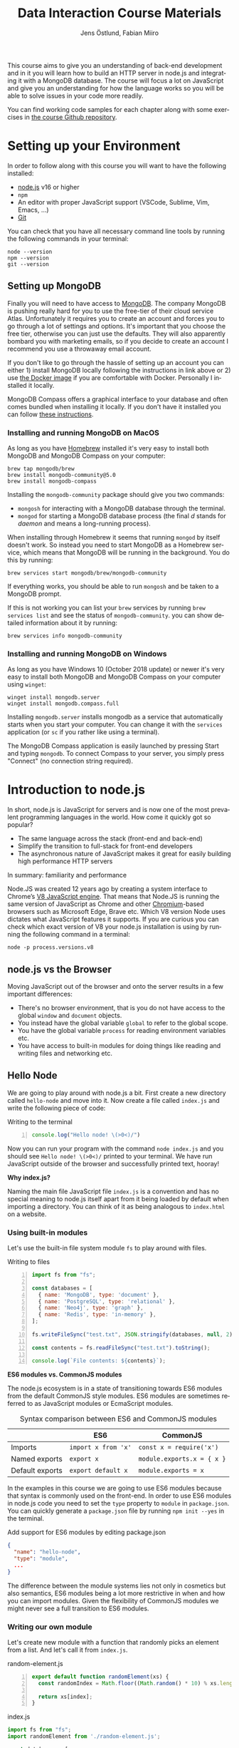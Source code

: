 #+title: Data Interaction Course Materials
#+author: Jens Östlund, Fabian Miiro
#+email: jens.ostlund@futurice.com, fabian.miiro@outlook.com
#+language: en
#+options: num:3 H:4
#+export_file_name: docs/index.html
#+startup: overview

This course aims to give you an understanding of back-end development and in it you will learn how to build an HTTP server in node.js and integrating it with a MongoDB database. The course will focus a lot on JavaScript and give you an understanding for how the language works so you will be able to solve issues in your code more readily.

You can find working code samples for each chapter along with some exercises in [[https://github.com/iensu/data-interaction-course-materials][the course Github repository]].

* Setting up your Environment
:PROPERTIES:
:CUSTOM_ID: setting-up-your-environment
:END:
In order to follow along with this course you will want to have the following installed:

- [[https://nodejs.org/en/][node.js]] v16 or higher
- ~npm~
- An editor with proper JavaScript support (VSCode, Sublime, Vim, Emacs, ...)
- [[https://git-scm.com/book/en/v2/Getting-Started-Installing-Git][Git]]

You can check that you have all necessary command line tools by running the following commands in your terminal:

#+begin_src shell
  node --version
  npm --version
  git --version
#+end_src

** Setting up MongoDB
:PROPERTIES:
:CUSTOM_ID: setting-up-mongodb
:END:
Finally you will need to have access to [[https://docs.mongodb.com/manual/installation/][MongoDB]]. The company MongoDB is pushing really hard for you to use the free-tier of their cloud service Atlas. Unfortunately it requires you to create an account and forces you to go through a lot of settings and options. It's important that you choose the free tier, otherwise you can just use the defaults. They will also apparently bombard you with marketing emails, so if you decide to create an account I recommend you use a throwaway email account.

If you don't like to go through the hassle of setting up an account you can either 1) install MongoDB locally following the instructions in link above or 2) use [[https://hub.docker.com/_/mongo/][the Docker image]] if you are comfortable with Docker. Personally I installed it locally.

MongoDB Compass offers a graphical interface to your database and often comes bundled when installing it locally. If you don't have it installed you can follow [[https://www.mongodb.com/try/download/compass][these instructions]].

*** Installing and running MongoDB on MacOS
:PROPERTIES:
:CUSTOM_ID: installing-and-running-mongodb-on-macos
:END:
As long as you have [[https://brew.sh/][Homebrew]] installed it's very easy to install both MongoDB and MongoDB Compass on your computer:

#+begin_src shell
  brew tap mongodb/brew
  brew install mongodb-community@5.0
  brew install mongodb-compass
#+end_src

Installing the =mongodb-community= package should give you two commands:
- =mongosh= for interacting with a MongoDB database through the terminal.
- =mongod= for starting a MongoDB database process (the final /d/ stands for /daemon/ and means a long-running process).

When installing through Homebrew it seems that running ~mongod~ by itself doesn't work. So instead you need to start MongoDB as a Homebrew service, which means that MongoDB will be running in the background. You do this by running:

#+begin_src shell
  brew services start mongodb/brew/mongodb-community
#+end_src

If everything works, you should be able to run ~mongosh~ and be taken to a MongoDB prompt.

#+caption: Running ~mongosh~ should open a MongoDB prompt like this one
#+attr_org: :width 700px;
#+name: mongodb
[[./assets/mongodb-prompt.png]]

If this is not working you can list your ~brew~ services by running ~brew services list~ and see the status of =mongodb-community=. you can show detailed information about it by running:

#+begin_src shell
  brew services info mongodb-community
#+end_src

*** Installing and running MongoDB on Windows
:PROPERTIES:
:CUSTOM_ID: installing-and-running-mongodb-on-windows
:END:
As long as you have Windows 10 (October 2018 update) or newer it's very easy to install both MongoDB and MongoDB Compass on your computer using =winget=:

#+begin_src shell
  winget install mongodb.server
  winget install mongodb.compass.full
#+end_src

Installing =mongodb.server= installs mongodb as a service that automatically starts when you start your computer.
You can change it with the =services= application (or =sc= if you rather like using a terminal).

The MongoDB Compass application is easily launched by pressing Start and typing =mongodb=.
To connect Compass to your server, you simply press "Connect" (no connection string required).

* Introduction to node.js
:PROPERTIES:
:CUSTOM_ID: introduction-to-nodejs
:END:
In short, node.js is JavaScript for servers and is now one of the most prevalent programming languages in the world. How come it quickly got so popular?

- The same language across the stack (front-end and back-end)
- Simplify the transition to full-stack for front-end developers
- The asynchronous nature of JavaScript makes it great for easily building high performance HTTP servers

In summary: familiarity and performance

Node.JS was created 12 years ago by creating a system interface to Chrome’s [[https://en.wikipedia.org/wiki/V8_(JavaScript_engine)][V8 JavaScript engine]]. That means that Node.JS is running the same version of JavaScript as Chrome and other [[https://en.wikipedia.org/wiki/Chromium_(web_browser)][Chromium]]-based browsers such as Microsoft Edge, Brave etc. Which V8 version Node uses dictates what JavaScript features it supports. If you are curious you can check which exact version of V8 your node.js installation is using by running the following command in a terminal:

#+begin_src shell
  node -p process.versions.v8
#+end_src

** node.js vs the Browser
:PROPERTIES:
:CUSTOM_ID: nodejs-vs-the-browser
:END:
Moving JavaScript out of the browser and onto the server results in a few important differences:

- There's no browser environment, that is you do not have access to the global ~window~ and ~document~ objects.
- You instead have the global variable ~global~ to refer to the global scope.
- You have the global variable ~process~ for reading environment variables etc.
- You have access to built-in modules for doing things like reading and writing files and networking etc.

** Hello Node
:PROPERTIES:
:CUSTOM_ID: hello-node
:END:
We are going to play around with node.js a bit. First create a new directory called ~hello-node~ and move into it. Now create a file called =index.js= and write the following piece of code:

#+caption: Writing to the terminal
#+begin_src js -n
  console.log("Hello node! \(>0<)/")
#+end_src

Now you can run your program with the command ~node index.js~ and you should see =Hello node! \(>0<)/= printed to your terminal. We have run JavaScript outside of the browser and successfully printed text, hooray!

#+begin_aside
*Why index.js?*

Naming the main file JavaScript file =index.js= is a convention and has no special meaning to node.js itself apart from it being loaded by default when importing a directory. You can think of it as being analogous to =index.html= on a website.
#+end_aside

*** Using built-in modules
:PROPERTIES:
:CUSTOM_ID: using-built-in-modules
:END:
Let's use the built-in file system module ~fs~ to play around with files.

#+caption: Writing to files
#+begin_src js -n
  import fs from "fs";

  const databases = [
    { name: 'MongoDB', type: 'document' },
    { name: 'PostgreSQL', type: 'relational' },
    { name: 'Neo4j', type: 'graph' },
    { name: 'Redis', type: 'in-memory' },
  ];

  fs.writeFileSync("test.txt", JSON.stringify(databases, null, 2));

  const contents = fs.readFileSync("test.txt").toString();

  console.log(`File contents: ${contents}`);
#+end_src

#+begin_aside
*ES6 modules vs. CommonJS modules*

The node.js ecosystem is in a state of transitioning towards ES6 modules from the default CommonJS style modules. ES6 modules are sometimes referred to as JavaScript modules or EcmaScript modules.

#+caption: Syntax comparison between ES6 and CommonJS modules
|                 | ES6               | CommonJS                 |
|-----------------+-------------------+--------------------------|
| Imports         | =import x from 'x'= | =const x = require('x')=   |
| Named exports   | =export x=          | =module.exports.x = { x }= |
| Default exports | =export default x=  | =module.exports = x=       |

In the examples in this course we are going to use ES6 modules because that syntax is commonly used on the front-end. In order to use ES6 modules in node.js code you need to set the ~type~ property to ~module~ in =package.json=. You can quickly generate a =package.json= file by running ~npm init --yes~ in the terminal.

#+caption: Add support for ES6 modules by editing package.json
#+begin_src json
  {
    "name": "hello-node",
    "type": "module",
    ...
  }
#+end_src

The difference between the module systems lies not only in cosmetics but also semantics, ES6 modules being a lot more restrictive in when and how you can import modules. Given the flexibility of CommonJS modules we might never see a full transition to ES6 modules.
#+end_aside

*** Writing our own module
:PROPERTIES:
:CUSTOM_ID: writing-our-own-module
:END:
Let's create new module with a function that randomly picks an element from a list. And let's call it from =index.js=.

#+caption: random-element.js
#+begin_src js -n
  export default function randomElement(xs) {
    const randomIndex = Math.floor((Math.random() * 10) % xs.length)

    return xs[index];
  }
#+end_src

#+caption: index.js
#+begin_src js
  import fs from "fs";
  import randomElement from './random-element.js';

  const databases = [
    { name: 'MongoDB', type: 'document' },
    { name: 'PostgreSQL', type: 'relational' },
    { name: 'Neo4j', type: 'graph' },
    { name: 'Redis', type: 'in-memory' },
  ];

  // ...

  const randomDatabase = randomElement(databases);

  console.log(`Got database: ${randomDatabase}`);
#+end_src

*** Messing around with the global scope
:PROPERTIES:
:CUSTOM_ID: messing-around-with-the-global-scope
:END:
Using modules is not the only way of sharing functionality, you can also manipulate the global scope by modifying the ~global~ variable.

#+caption: modifying-global-scope.js
#+begin_src js -n
  let count = 0;

  global.ourGlobalFunction = (source) => {
    count++;
    console.log(`Call count: ${count} (from ${source})`);
  };
#+end_src

#+caption: Importing the file updates the global scope (index.js)
#+begin_src js -n
  import fs from "fs";
  import randomElement from './random-element.js';
  import './modifying-global-scope.js';

  global.ourGlobalFunction(import.meta.url);

  // Since the scope is global we can even call it directly as well
  ourGlobalFunction(import.meta.url);

  // ...
#+end_src

*Exercise* Try calling ~ourGlobalFunction~ from =randomElement.js=. Try both within the function and outside. Is it working? If not, why not?

Finally, *please do not modify ~global~ in /real/ code*. it breaks encapsulation and makes it more difficult to understand what's going on.

*** Reading environment variables
:PROPERTIES:
:CUSTOM_ID: reading-environment-variables
:END:
Another thing we can do in node.js that we can't do in the browser is to get information about the current environment especially things like environment variables.

We can access environment variables via the ~process~ variable:

#+caption: Reading environment variables
#+begin_src js
  console.log('USER:', process.env.USER); // Prints your username
  console.log('MY_VARIABLE', process.env.MY_VARIABLE); // Prints undefined
#+end_src

#+begin_aside
*What are environment variables?*

Environment variables are string key-value pairs declared in the environment and are used extensively to configure applications and services. On Linux and MacOS you can list all environment variables in the terminal by running the ~env~ command, on Windows you run ~SET~. Some common environment variables are listed blow:

#+caption: Examples of predefined environment variables
| Variable | Functionality                                              | OS                 |
|----------+------------------------------------------------------------+--------------------|
| ~PATH~     | Specifies which directories have executable programs       | Linux, MacOS, Win  |
| ~EDITOR~   | Specifies what editor to open files with from the terminal | Linux, MacOS, Win? |
| ~USER~     | The currently logged in user                               | Linux, MacOS, Win? |

Environment variables can be created freely and this allows us to configure our application depending on the environment (production, test, local development) without having to do explicit checks in the code itself.

On MacOS and Linux you can set environment variables with the ~export~ command.

#+caption: Setting the environment variable ~MY_VARIABLE~ in the terminal
#+begin_src shell
  export MY_VARIABLE=foo
#+end_src
#+end_aside

* Our First API
:PROPERTIES:
:CUSTOM_ID: our-first-api
:END:
** What is an Application Programming Interface?
:PROPERTIES:
:CUSTOM_ID: what-is-an-application-programming-interface
:END:
- An API is a set of exposed methods for interacting with a program or package.
- When you write a JavaScript module and export functions to interact with it you are designing an API.
- When you are interacting with a third-party package, for example =express=, you are using its API.
- Designing an API allows you to create a layer of abstraction which hides implementation details and simplifies using your service or package.

Often when we say API we actually mean an HTTP API to be specific, that is an API which is used over the internet using HTTP.

** Creating our API
:PROPERTIES:
:CUSTOM_ID: creating-our-api
:END:
Express is by far the most popular NPM package for creating HTTP APIs in node.js and has been around almost as long as the language itself. Start by creating a new directory called =hello-express= and initialize it using ~npm init~ (also don't forget to update =package.json= if you want to use ES6 modules). Now let's install Express:

#+begin_src shell
  npm install express
#+end_src

Now let's create our first API by creating a new file called ~index.js~ in the project root directory and write the following code:

#+caption: Our first API
#+begin_src js -n
  import express from 'express';

  const app = express();

  app.get('/hello', (req, res) => {
    res.send('Hello there!').end();
  });

  const PORT = 8080;

  app.listen(PORT, () => {
    console.log(`Server running at http://localhost:${PORT}`)
  });
#+end_src

There is /a lot/ to unpack here...
- We begin by creating an instance of an Express app.
- Then we /register/ a handler on the =/hello= endpoint which will respond with /Hello there!/.
- Lastly we start a server listening on /port/ 8080.

** Starting our server
:PROPERTIES:
:CUSTOM_ID: starting-our-server
:END:
Run your program by executing ~node index.js~. The first thing you will notice is that your program never quits: you see the message =Server running at http://localhost:8080= but you don't get a new prompt. This is because your program is running a *server* which is meant to serve *responses* to *requests* from *clients* and your program needs to be kept alive and running to be able to do that.

A client is whatever uses, or /consumes/, the API served by your server and can be anything from a web browser, website, another server or a command-line tool etc. For now, let's use our browser as the client and access the URL printed out by the program: [[http://localhost:8080]]. You should see an error message saying something like =Cannot GET /=.

#+caption: Accessing an unregistered endpoint results in an error message
#+attr_org: :width 700px;
#+name: not-found
[[./assets/cannot-get-slash.png]]

This means that we tried to =GET= something at the endpoint =/=. We'll get more into what =GET= actually means later when we talk about HTTP, but for now let's try changing the endpoint and go to [[http://localhost:8080/hello]] instead. Now you should instead see the expected message =Hello there!=.

#+caption: Successful call to our /hello endpoint
#+attr_org: :width 700px;
#+name: hello-there
[[./assets/hello-express-endpoint.png]]

So what went wrong the first time? There are four pieces of information needed to interact with a server:

- The *protocol* the server expects (=http=)
- The *machine* the server is running on (our machine =localhost= or =127.0.0.1= if we use its IP address). This is also called the *host*.
- The *port* the server is listening on (=8080=)
- The *endpoint* we want to consume (=/hello=)

A server only responds on the port it is listening on and only handles requests on endpoints which have been registered on it. When not specifying an endpoint, the browser will pick the default one which is =/= and since we never registered a handler for that endpoint the request failed. You can think of endpoints as file paths on your own computer.

#+begin_aside
*Ports*

You can choose any port number for your service between 1025 to 65535 as long as some other currently running service (program) isn't already listening on it. It is very common to see people assign 8080 and I think this comes from repeating 80 which is the default port for the HTTP protocol. When you specify =http://= in the URL =:80= is implicitly appended to the host. In other words, a port is always used even if it is not explicit in the URL. Below is a table of some reserved ports:

|  Port | Protocol |
|-------+----------|
|    80 | =http://=  |
|   443 | =https://= |
|    22 | =ssh://=   |
| 20,21 | =ftp://=   |
#+end_aside

** Adding another endpoint
:PROPERTIES:
:CUSTOM_ID: adding-another-endpoint
:END:

#+caption: Our next endpoint
#+begin_src js
  // ...

  app.get('/another-page', (req, res) => {
    res.send('Another page!').end();
  });

  // ...
#+end_src

If we add another endpoint and try to access it in the browser: [[http://localhost:8080/another-page]] we get the same error message as we did before.

The reason is that the server process is already running and changes made to the code will not be reflected until it is restarted. You can stop the server by selecting the terminal where it is running and press Ctrl-c (that means pressing the Ctrl button and the =c= key at the same time). This will terminate your server and get you back to the terminal prompt.

If you now run ~node index.js~ again you will be able to access [[http://localhost:8080/another-page]].

*** Live-reload and other tooling
:PROPERTIES:
:CUSTOM_ID: live-reload-and-other-tooling
:END:
A workflow like the above is not only annoying but it can also lead to long troubleshooting sessions trying to figure out why something isn't working, when in the end you just had to restart the server. Thankfully there is an NPM package which helps us automate this workflow: [[https://nodemon.io/][nodemon]]. Since we only need it for development we install it as a development dependency:

#+begin_src shell
  npm install --save-dev nodemon
#+end_src

Now we add a convenience script called ~dev~ in =package.json= to make it easy to use it:

#+begin_src json
  {
    // ...
    "scripts": {
      "dev": "nodemon index.js",
      "test": "echo \"Error: no test specified\" && exit 1"
    }
    // ...
  }
#+end_src

By running ~npm run dev~ your server will be started up and =nodemon= will watch your files for changes and restart the server when necessary.

There is another tool I highly recommend you install and that is [[https://prettier.io/][prettier]]. This tool formats your code automatically and you should be able to make your editor run it every time you save. Here is a [[https://marketplace.visualstudio.com/items?itemName=esbenp.prettier-vscode][VSCode plugin]] and here is one for [[https://github.com/prettier/prettier-emacs][Emacs]].

** Back to our endpoint
:PROPERTIES:
:CUSTOM_ID: back-to-our-endpoint
:END:
Let's make our new endpoint do something more interesting: let's see what happens if we serve a string which looks like HTML.

#+caption: Serving an HTML string
#+begin_src js
  // ...

  app.get("/another-page", (req, res) => {
    res
      .send(
        `
  <html>
  <head>
    <style>
    body {
      margin: 32px;
      background: hotpink;
      color: darkgreen;
      font-family: arial;
    }
    </style>
  </head>
  <body>
    <h1>Our beautiful page</h1>
    <marquee>We're serving a string which is rendered as a web page!</marquee>
  </body>
  </html>
  `
      )
      .end();
  });

  // ...
#+end_src

And we can see that our browser interprets it as HTML! The secret is that the browser interprets EVERYTHING as HTML, so we shouldn't be surprised.

While it's pretty cool that we can serve web pages as plain strings, what you usually want to do is to serve HTML files instead. We move our HTML to a file which we can call =beautiful-page.html=.

#+caption: Our beautiful HTML markup in a file of its own
#+begin_src html
  <html>
  <head>
    <style>
    body {
      margin: 32px;
      background: hotpink;
      color: darkgreen;
      font-family: arial;
    }
    </style>
  </head>
  <body>
    <h1>Our beautiful page</h1>
    <marquee>We're serving a string which is rendered as a web page!</marquee>
  </body>
  </html>
#+end_src

And we change our handler to read that file and serve its contents.

#+caption: Serving HTML from a file
#+begin_src js
  import express from "express";
  import fs from "fs";

  // ...

  app.get("/another-page", (req, res) => {
    const contents = fs.readFileSync("beautiful-page.html").toString();

    res.send(contents).end();
  });

  // ...
#+end_src

The page should load like before but the code looks a lot nicer without the inline HTML.

A website made up from files like this is called a *static website*. This is how the whole web worked through-out the 90s and the beginning of the 00s until *Single Page Applications* (SPAs) became a thing. In this course we will assume you will write your website as a SPA (in React), so we won't be serving static pages. In addition, the above code is highly inefficient and is just for illustrative purposes. First we are reading the HTML file for every request even though the contents doesn't change, this will lead to a lot of file system access which impacts performance. Second, we send the page a single string all at once which also impacts performance. If you are interested in how to serve static web pages using Express you can have a look [[https://expressjs.com/en/starter/static-files.html][at this documentation]].

* HTTP + API Deep-dive
:PROPERTIES:
:CUSTOM_ID: http-api-deep-dive
:END:
* Intro to MongoDB
:PROPERTIES:
:CUSTOM_ID: intro-to-mongodb
:END:
MongoDB is a [[https://www.mongodb.com/document-databases][document (NoSQL) database]] and has a few important characteristics which makes it a suitable as a first database:

- Flexible data schemas.
- Intuitive data models (basically looks like JSON).
- Simple yet powerful query language.

MongoDB, and document databases in general, are often used in MVPs and prototypes when you are still exploring and have yet to decide on the data models to use. This does not mean however that they are not production-ready: document databases are among the most scalable databases out there and allow for efficient horizontal scaling (this means running multiple connected instances in a database cluster).

While we discuss MongoDB specifically in this section many of the concepts are applicable to other document databases as well such as CouchDB and elasticsearch, though the terminology might be a bit different.

A MongoDB system consists of one or several *databases*, which each can have one or multiple *collections* and each collection contains *documents*. Documents are the central concept of a document database, naturally.

** Schemas in MongoDB
:PROPERTIES:
:CUSTOM_ID: schemas-in-mongodb
:END:
The main selling point of MongoDB compared to relational (SQL) databases (MySQL, Postgres, ...) is the flexibility. In relational databases you have to define how your data is structured and the relationship between different kinds of data models. The structure of your data is called its schema or sometimes its data model and defines the properties it has and what data types these properties have. Here's a made-up example of how a schema might look like:

#+description: Pseudo-code for a schema definition
#+begin_src js
  PersonSchema = {
    "id": "string",
    "name": "string",
    "age": "integer",
    "weight": "float",
  }
#+end_src

In a *relational database* a schema like the above ensures for instance that a ~Person~'s name is a ~string~ and that its weight is a ~float~. If you would try to store a ~Person~ with a ~string~ weight the operation would fail. This makes it difficult for bad and ill-structured data to enter the database.

In a *document database* schemas still exist, but they are just suggestions and are meant to improve performance when querying the data. As you most likely will see when you start to work with MongoDB yourself is that it will happily accept a ~float~ as the ~name~, or even allow you to insert documents with a completely different set of properties in the same collection.

#+caption: Table data view in MongoDB Compass showing the inferred types for each column
#+attr_org: :width 700px
#+name: schema-example
[[./assets/mongodb-compass-table-example.png]]


This flexibility is something to be mindful of and I recommend using MongoDB Compass to explore your data set from time to time to ensure that it looks like you expect it to.

** MongoDB Operations
:PROPERTIES:
:CUSTOM_ID: mongodb-operations
:END:
Operations are ways of interacting with your database in the terms of data, the most general operations being:

- *Create* data
- *Read* data
- *Update* data
- *Delete* data

These are often called CRUD operations for short.

The following sections describes what the common CRUD operations are in MongoDB and examples assume that you have a connected ~db~ database instance available:

#+caption: Prelude to the examples below
#+begin_src js
  const client = mongodb.MongoClient('mongodb://localhost:27017');
  await client.connect();

  const db = client.db('mongodb-intro');
#+end_src

The code assumes that you have the ~mongodb~ package in scope and you are in an ~async~ context where you can use ~async~.

*** Inserting documents
:PROPERTIES:
:CUSTOM_ID: inserting-documents
:END:
In MongoDB the act of creating data in a collection is called *inserting*.

#+caption: Inserting one document
#+begin_src js :session mongodb
  await db.collection('languages').insertOne({
    name: 'JavaScript',
    family: 'C',
    year: 1995
  });
#+end_src

#+caption: Inserting multiple documents
#+begin_src js :session mongodb
  const languages = [{
      name: 'Haskell',
      family: 'ML',
      year: 1990
    }, {
      name: 'Rust',
      family: 'ML',
      year: 2010,
    }, {
      name: 'Java',
      family: 'C',
      year: 1995,
    }, {
      name: 'Common Lisp',
      family: 'Lisp',
      year: 1984,
    }];

  await db.collection('languages').insertMany(languages)
#+end_src

*** Finding (Filtering or Querying) documents
:PROPERTIES:
:CUSTOM_ID: finding-filtering-or-querying-documents
:END:
The operations for reading data are called *find* in the API but are often referred to as filtering or querying as well.

#+caption: Empty filter returns all documents
#+begin_src js
  const cursor = db.collection("languages").find({});
  const results = cursor.toArray();

  console.log(results);
#+end_src

The ~find~ operation can potentially return a huge amount of documents depending on the size of your data set so it does not return the results directly, but a *cursor* pointing to the results. This allows you to either do further processing or return a subset of the results. You can get all of the matching results by calling its ~toArray()~ method as in the example above.

The simplest filter apart from an empty one is to match on properties exactly. In this example we are picking out allow of the programming languages related to C in our data set.

#+caption: Filtering with a specific property value
#+begin_src js
  const filter = {
    family: 'C' // Matching property exactly
  }
  const results = await db.collection('languages').find(filter).toArray();

  console.log(results);
#+end_src

The ~findOne~ operation will return the first document it finds which matches the filter.

#+caption: Finding one document
#+begin_src js
  const filter = {
    type: 'ML'
  }

  const result = await db.collection('languages').findOne(filter);
#+end_src

For more advanced filtering we use [[https://docs.mongodb.com/manual/reference/operator/query/][query operators]], you can quickly identify them since they start with a ~$~. Some common ones are ~$gte~ (greater-than-or-equal), ~$lte~ (less-than-or-equal) and ~$regex~ for matching against a [[https://developer.mozilla.org/en-US/docs/Web/JavaScript/Guide/Regular_Expressions][regular expression]].

#+caption: Finding all languages with Java in their name
#+begin_src js
  const filter = {
    name: { $regex: /Java/ }
  }
  const results = await db.collection('languages').find(filter).toArray();

  console.log(results);
#+end_src

#+begin_aside
*What are regular expressions?*

Regular expressions (aka /regex/ and /regexps/) are a way of creating text search patterns. In JavaScript you can create regular expressions in two ways: ~/pattern/~ or ~new RegExp("pattern").~ Regexes are an invaluable tool and used all over the place so I highly recommend spending some time getting to know the syntax:

- [[https://cheatography.com/davechild/cheat-sheets/regular-expressions/][Regular expression cheatsheet]]
- [[https://regex101.com/][Regular expression test page]]
#+end_aside

We can also combine multiple operators to express more complex queries; the next example finds all of the languages created in the 90s.

#+caption: Finding all languages from the 90s
#+begin_src js
  const filter = {
    year: {
      $gte: 1990,
      $lte: 1999
    }
  };
#+end_src

You can sort your results with the cursor's ~sort~ method by passing it an object containing the property you want to sort on and ~1~ for ascending results (low to high) or ~-1~ for ascending (high to low).

#+caption: All programming languages sorted by year
#+begin_src js
  const cursor = await db.collection('languages').find({});
  const results = cursor.sort({ year: 1 }).toArray();

  console.log(results);
#+end_src

*** Deleting documents
:PROPERTIES:
:CUSTOM_ID: deleting-documents
:END:
Deleting documents is very similar to finding documents just replace the ~find~ or ~findOne~ methods with ~deleteMany~ or ~deleteOne~, the methods use the same kind of filters.

#+caption: Delete Java
#+begin_src js
  await db.collection('languages').deleteOne({
    name: 'Java'
  });
#+end_src

*** Updating documents
:PROPERTIES:
:CUSTOM_ID: updating-documents
:END:
Updating can be seen as a combination of a find operation and a write operation. As with the other operations you can either call ~updateOne~ or ~updateMany~ to update multiple documents at the same time and these methods take two arguments: a filter object to specify which documents will be affected, and an update object defining the modification.

#+caption: Bringing JavaScript to the 2000s
#+begin_src js
  const filter = { name: 'JavaScript'};
  const modification = { $set: { year: 2022 } };

  await db.collection('languages').updateOne(filter, modification)
#+end_src

* JavaScript Deep-Dive
:PROPERTIES:
:CUSTOM_ID: javascript-deep-dive
:END:
This section provides a smorgosbord of JavaScript concepts and weirdness. We won't have time to go into all of the nitty gritty details for each topic but rather use them to illustrate more general computing concepts. We will touch upon processes and threads, scope, bindings, functional programming, equality. There's a lot of ground to cover, so let's get started!

** Async, Await and the Promise of a Path out of Callback Hell
:PROPERTIES:
:CUSTOM_ID: async-await-and-the-promise-of-a-path-out-of-callback-hell
:END:
JavaScript is allegedly "asynchronous by default" AND "single-threaded", but what does this actually mean? What is *synchronous* versus *asynchronous* execution? In short asynchronous execution allows us to do more work at the same time (concurrently). First let's have a look at how the browser executes JavaScript.

#+caption: A very simplified view of how a web browser works
#+attr_org: :width 700px
#+name: web-browser
[[./assets/simplified-browser-process.png]]

The browser has a main thread which is responsible for not only executing JavaScript but also rendering the HTML and CSS as well as handling user input like clicks and scrolling. If JavaScript allowed for synchronous HTTP requests the whole browser tab would stall while waiting for the response to come back. This is of course something we want to avoid at all costs and thus JavaScript does these sort of I/O operations asynchronously by default for us.

#+begin_aside
*What is I/O?*

I/O stands for Input/Output and designates any operations that /reaches outside/ of the main process, such as HTTP requests, reading from files, writing to files etc.
#+end_aside

All asynchronous operations are put on the *Event Queue* so as to not block the main thread, and from there the operations are executed in other threads. It is important to understand that once a piece of code has gone on the event queue, there's really no way of fully "getting back" to the main thread.

Even though the explanation above focused on JavaScript in the browser node.js works in very much the same way with a main thread and an event queue to handle asynchronous requests. It's important to know understand that the node.js process will stay alive for as long as there is something on its event queue.

#+begin_aside
*Process vs. threads?*

You can think of a process as an application running on your computer: VSCode, Chrome, Spotify etc. When you run ~node index.js~ to start your server, you are actually starting a new process. Each process runs in isolation and has its own section of memory which other processes cannot see or touch. Threads on the other hand are what are actually executing the instructions in your code. A process can either be single-threaded, meaning that it only uses one thread, or multi-threaded.

You can check which processes are currently running in the Task Manager on Windows or in the Activity Monitor on MacOS. On MacOS you can also list them in the terminal by running the command ~ps aux~.
#+end_aside

*** Callback Hell
:PROPERTIES:
:CUSTOM_ID: callback-hell
:END:
In the beginning there was the callback.

#+caption: Collecting all files in a directory using callbacks
#+begin_src js -n
  fs.readdir(directory, (err, files) => {
    if (err) {
      console.log('Error finding files: ', err)
    } else {
      files.forEach((filename) => {
        const filePath = `${directory}/${filename}`;
        fs.stat(filePath, (err, fileStats) => {
          if (err) {
            console.log('Error checking file status: ', err)
          } else {
            if (fileStats.isFile())
              console.log('Found file:', filePath);
            }
        })
      })
    }
  })
#+end_src

This was the only means of handling asynchronous operations and as you can see from the example above, it quickly lead to unreadable and nested spaghetti code. Adding proper error handling made things worse which meant you would often skip error handling for the sake of readability, leading to code that was broken and error prone. Promises was created to solve this issue and remove the nested spaghetti mess of the code above.

*** The Promise of Heaven
:PROPERTIES:
:CUSTOM_ID: the-promise-of-heaven
:END:
A Promise can be thought of as a /promise of a future value/, that is, we do not have the value yet, but we capture the promise of it in a variable that we can use in our code. Before we revisit the file listing example above, let's look at the connection between callbacks and promises using ~setTimeout~.

#+caption: Using setTimeout to delay console.log by a second
#+begin_src js -n
  console.log('Before setTimeout')

  setTimeout(() => {
    console.log('Inside setTimeout')
  }, 1000);

  console.log('After setTimeout')
#+end_src

The output of the above example should be:

#+begin_src shell
  Before setTimeout
  After setTimeout
  # After one second:
  Inside setTimeout
#+end_src

The node.js process is kept alive until the callback passed to ~setTimeout~ is finished and prints its output. The callback is put on the event queue and hence executed asynchronously. We see that since the last ~console.log~ statement in the code, which is executed by the main thread, is printed out before the one in ~setTimeout~.

We can turn the ~setTimeout~ call into a ~Promise~ by using the ~Promise~ constructor which takes a callback function with two arguments a ~resolve~ function and a ~reject~ function. For now we'll only focus on the ~resolve~ function which /resolves/ the promise.

#+caption: ~setTimeout~ as a ~Promise~
#+begin_src js -n
  console.log('Before setTimeout')

  new Promise((resolve, reject) => {
    setTimeout(() => {
      console.log('Inside setTimeout')
      resolve();
    }, 1000);
  });

  console.log('After setTimeout')
#+end_src

The output should be the same as in the previous example. But why would we want to wrap an asynchronous call in a ~Promise~ like this? Because it allows us to untangle the nested horizontal callback hell pyramid of doom that we saw above. The weapon we have at our disposal is the ~then~ method of the promise:

#+caption: Untangling the file collecting callback hell from before
#+begin_src js -n
  // We wrap our functions in functions that return promises
  const readdir = (dir) => {
    return new Promise((resolve, reject) => {
      fs.readdir(dir, (err, files) => {
        if (err) {
          // We can handle errors by passing them to the reject callback
          reject('Error finding files: ', err)
        } else {
          // and pass on values to the next Promise in the chain by
          // using the resolve callback
          resolve(files);
        }
      })
    })
  }

  const fileStats = (filePath) => {
    return new Promise((resolve, reject) => {
      fs.stat(filePath, (err, fileStats) => {
          if (err) {
            reject('Error checking file status: ', err)
          } else {
            resolve(fileStats);
          }
      })
    })
  }

  readdir(directory)
    .then((directoryContents) => {
      directoryContents.forEach((name) => {
        const filePath = `${directory}/${name}`;

        fileStats(filePath).then((stats) => {
            if (stats.isFile()) {
              console.log('Found file:', filePath);
            }
          }).catch((err) => {
            console.log(err);
          });
      })
    }).catch((err) => {
      console.log(err);
    })
#+end_src

If we ignore the boilerplate code for creating our promises, the code looks a little bit neater now. It's still nested but we've been able to extract the error handling so it doesn't pollute our core logic as much. We can do better however. The helper function ~Promise.all~ will allow us to pass a list of promises and get back the results of all promises in as a list:

#+caption: Pillar of promises
#+begin_src js
  readdir(directory)
    .then((directoryContents) => directoryContents.map((name) => `${directory}/${name}`))
    .then((filePaths) => {

      // Collect all of the stats calls into a list of promises
      const promises = filePaths.map((filePath) =>
        fileStats(filePath).then((stats) => ({
          filePath,
          isFile: stats.isFile()
        }))
      );

      // Use Promise.all to make this promise resolve when all promises in the list are resolved.
      return Promise.all(promises);
    })
    .then((maybeFiles) => maybeFiles.filter((f) => f.isFile))
    .then((files) => files.map((f) => f.filePath))
    .then((paths) => console.log(paths))
     // Now we only need one (1!) catch
    .catch((err) => console.log(err))
#+end_src

Now instead of having a horizontal callback pyramid of doom, we have a pillar of promises. Many of the operations we do in the ~then~ clauses are not asynchronous themselves, but once we enter Promiseland there's no escape. You can only use the result of a promise in its ~then~ clause, and since ~then~ also returns a ~Promise~ we can't get out.

The main benefit of this approach is that we reduce the nesting and our error handling is significantly simplified. However, we can do better. Enter async/await.

*** Awaiting salvation
:PROPERTIES:
:CUSTOM_ID: awaiting-salvation
:END:
The final improvement we can do is to replace our pillar of promises with awaits, but first let's look at the relationship between ~async~ functions, ~await~ and promises.

You can think of ~await~ being similar to calling ~then~ on a promise, the main difference is that ~await~ can only be used in an ~async~ context.

#+caption: ~await~ in an ~async~ context
#+begin_src js -n
  // We can't do this:
  await fetch('https://http.cat/500')

  const foo = async () {
    // This is OK since we're in an async arrow function context
    await fetch('https://http.cat/200')
  }

  async function bar() {
    // This is OK since we're in an async function context
    await fetch('https://http.cat/200')
  }
#+end_src

In fact, if you log the _unawaited_ return value of an ~async~ function you will see that it actually returns a ~Promise~:

#+caption: All ~async~ functions return ~Promise~:s
#+begin_src js -n
  async function willReturnAPromise() {
    return 42
  }

  console.log(willReturnAPromise()) // Prints: Promise { 42 }
#+end_src

This means that you can ~await~ ~Promise~:s and ~then~ ~async~ functions:

#+caption: Awaiting promises and then async functions
#+begin_src js -n
  async function foo() {
    return 10;
  }

  async function () {
    const ten = await Promise.resolve(10);
    console.log(ten);

    await foo().then((result) => console.log(result + 32));
  }
#+end_src

Understanding this, we are now equipped to clean-up our file listing example above and make it really appear synchronous.

#+caption:
#+begin_src js
  async function listFilesInDirectory(directory) {
    try {
      const directoryContents = await readdir(directory);
      const filePaths = directoryContents.map((name) => `${directory}/${name}`);
      const promises = filePaths.map((filePath) =>
        fileStats(filePath).then((stats) => ({
          filePath,
          isFile: stats.isFile()
        }))
      );
      const maybeFiles = await Promise.all(promises);
      const files = maybeFiles.filter((f) => f.isFile);
      const paths = files.map((f) => f.filePath);
      console.log(paths);
    } catch (err) {
      console.log(err);
    }
  }
#+end_src

** Fun with functions
:PROPERTIES:
:CUSTOM_ID: fun-with-functions
:END:
This is the section where we dip our toes into functional programming. While JavaScript is object oriented in that almost everything is an object with methods and properties, at its core it's actually very much a functional language where functions are front and center.

#+begin_aside
*Functional Programming vs. Object Oriented Programming*

Functional programming (FP) is influenced by mathematics and especially [[https://plato.stanford.edu/entries/lambda-calculus/][Lambda calculus]]. You don't have to understand Lambda calculus to program in a functional programming style. What developers usually mean when talking about functional programming are these three points:

- Referential transparency :: This means that a function must always return the same thing given the same arguments, that is you should always be able to replace the function call with the result of the call.
- Higher-order functions :: Functions take functions as arguments or functions that return functions.
- Function composition :: Creating more complicated behavior by combining functions.

In practice this means for instance that you avoid using side-effects such as mutations. The reason you want to avoid side-effects and unnecessary mutations is that it can lead to unintended and surprising results which may lead to bugs and your code becoming harder to debug.

#+caption: Two append functions one of which has the side-effect of updating the original list
#+begin_src js -n
  function functionalAppend(list, element) {
    return [...list, element]
  }

  function mutatingAppend(list, element) {
    list.push(element);
    return list;
  }

  const originalList = [1, 2, 3];

  let result = functionalAppend(originalList, 4);

  console.log(result); // [1, 2, 3, 4]
  console.log(originalList); // [1, 2, 3]

  result = mutatingAppend(originalList, 4);

  console.log(result); // [1, 2, 3, 4]
  console.log(originalList); // [1, 2, 3, 4] <- !!!!!!!!
#+end_src

Another consequence of functional programming is that you clearly separate the data and operations on the data.

Although most languages can be used in a more or less functional style, there are certain languages that are considered /functional/ like [[https://www.haskell.org/][Haskell]], [[https://elixir-lang.org/][Elixir]], [[https://clojure.org/][Clojure]] and [[https://elm-lang.org/][Elm]].

Object oriented programming (OOP) is extremely common and you encounter this style a lot. Below are the four principles of OOP (taken from [[https://docs.microsoft.com/en-us/dotnet/csharp/fundamentals/tutorials/oop][Object-oriented programming in C#]]):

- Abstraction :: Modeling the relevant attributes and interactions of entities as classes to define an abstract representation of a system.
- Encapsulation :: Hiding the internal state and functionality of an object and only allowing access through a public set of functions.
- Inheritance :: Ability to create new abstractions based on existing abstractions.
- Polymorphism :: Ability to implement inherited properties or methods in different ways across multiple abstractions.

The goal of OOP is to create modular and flexible code. Some common languages that more or less strictly follows OOP are [[https://www.java.com/en/][Java]], [[https://en.wikipedia.org/wiki/C_Sharp_(programming_language)][C#]] and [[https://en.wikipedia.org/wiki/Smalltalk][Smalltalk]].

A common critique of OOP is that it can lead to extremely complex code with an excess of abstraction layers which add very little to in form of functionality. This kind of over-engineering is not specific to OOP though and can also be seen in code-bases following a functional programming approach. The tendency to rely on mutation does however often lead to code that is hard to debug.

If the topic of programming languages interests you I can't recommend [[https://www.coursera.org/learn/programming-languages][Dan Grossman's course on programming languages]] enough. It is by far the best programming course I have ever taken and will give you a thorough understanding of different programming paradigms.
#+end_aside

We are going to have a look at the power of functional programming by implementing some of the JavaScript array methods ourselves, namely ~[].map()~, ~[].filter()~ and ~[].reduce()~.


*** Implementing our own ~map~
:PROPERTIES:
:CUSTOM_ID: implementing-our-own-map
:END:
A mapping function takes an operation and a list and returns a list where the operation has been applied to each element.

#+caption: Our own ~map~ function
#+begin_src js -n
  const map = (operation, list) => {
    let results = [];

    for (element of list) {
      results.push(operation(element));
    }

    return results;
  };
#+end_src
Since we will apply an operation to each element in the list we need our operations to take only 1 argument. We can do that by turning a multi-argument function into a so-called /higher-order function/ that only take one argument and returns a function which takes the next argument. This is called [[https://javascript.info/currying-partials][currying]].

#+caption:
#+begin_src js -n
  function add(x) {
    return function (y) {
      return x * y;
    };
  }

  // The above can be shortened to this using arrow functions:
  const subtract = (x) => (y) => x - y;

  // Now we can "configure" our operation according to our needs. Let's
  // create an operation that takes 1 argument and adds 5 to it:
  const addFive = add(5);
#+end_src

The ~addFive~ function is a function that takes one number as its argument and adds 5 to it, so we can readily pass it to our ~map~ function:

#+caption: Using ~addFive~ in our ~map~ function
#+begin_src js
  const result = map(addFive, [1, 2, 3, 4]);
  console.log(result) // [6, 7, 8, 9]
#+end_src

*** Implementing our own ~filter~
:PROPERTIES:
:CUSTOM_ID: implementing-our-own-filter
:END:
A filter function takes a function and a list. The function passed to filter should return either ~true~ or ~false~ when given an element of the list and ~filter~ will return a list of all elements for which the function returned ~true~. This kind of function is usually called a *predicate*.

#+caption: Our filter function
#+begin_src js -n
  const filter = (predicate, list) => {
    let results = [];

    for (element of list) {
      if (predicate(element)) {
        results.push(element);
      }
    }

    return results;
  };

  // Our predicate function which returns true if the passed in value is even
  const isEven = (x) => x % 2 == 0;

  const result = filter(isEven, [1, 2, 3, 4]);
  console.log(result) // [2, 4]
#+end_src

*** Implementing our own ~reduceList~
:PROPERTIES:
:CUSTOM_ID: implementing-our-own-reducelist
:END:
You might have noticed that there are some code duplication between applyToElements and keepIf. Let's try and generalize what we are doing and extract the common bits into another function: ~reduceList~:

#+caption: ~reduceList~
#+begin_src js -n
  const reduceList = (operation, list) => {
    let results = [];

    for (element of list) {
      // Since we don't know what the operation will do to the
      // accumulated results list (append or not append), we need
      // to be able to pass it to the operation function:
      results = operation(results, element);
    }

    return results;
  };
#+end_src

~reduceList~ is able to handle both mapping and filtering at the expense of the operation functions becoming more specific in that they need to update the results list.

#+caption: Re-implementing ~map~ and ~filter~ using ~reduceList~
#+begin_src js -n
  let result = reduceList((results, x) => {
    return [...results, addFive(x)];
  }, [1, 2, 3, 4]);

  console.log(result); // [6, 7, 8, 9]

  result = reduceList((results, x) => {
    if (isEven(x)) {
      return [...results, x];
    }

    return results;
  }, [1, 2, 3, 4]);

  console.log(result); // [2, 4]
#+end_src

*** Implementing our own ~reduce~
:PROPERTIES:
:CUSTOM_ID: implementing-our-own-reduce
:END:
We can go further though; by allowing the caller to pass in the accumulator (results) we can actually handle even more use-cases.

#+caption: Our ~reduce~ function
#+begin_src js -n
  const reduce = (operation, list, accumulator) => {
    for (element of list) {
      accumulator = operation(accumulator, element);
    }

    return accumulator;
  };
#+end_src

We can use ~reduce~ to not only work with lists, but we can actually use it do calculations as well if we pass in a number as the accumulator.

#+caption: Using ~reduce~ to add a list of numbers together
#+begin_src js -n
  const result = reduce((sum, x) => sum + x, [1, 2, 3, 4], 0);

  console.log(result); // 10
#+end_src

Passing an object as the accumulator allows us to create more complex aggregations from for instance a list of objects. The name ~reduce~ might start to make sense now, we are taking a list of something and /reducing/ it to a value of some sort.

#+caption: Using ~reduce~ to produce a count of dog breeds
#+begin_src js -n
  // Or build an object from a list
  const dogs = [
    { name: "Fido", breed: "Chihuahua" },
    { name: "Woofmeister", breed: "Poodle" },
    { name: "Puglifer", breed: "Pug" },
    { name: "Poddle McPoodleface", breed: "Poodle" },
  ];

  const result = reduce((accumulator, dog) => ({
    ...accumulator,
    [dog.breed]: (accumulator[dog.breed] || 0) + 1,
  }), dogs, {});

  console.log(result) // { 'Chihuahua': 1, 'Pug': 1, 'Poodle': 2 }
#+end_src

Now we have implemented almost a full version of the JavaScript reduce array method [].reduce. I hope this illustrates the power of the concept of higher-order functions. Higher-order functions together with referential transparency (the fact that a function should always return the same result when passed the same arguments) are at the heart of functional programming and grasping the potential of them allows for very powerful abstractions.

* Further into APIs
:PROPERTIES:
:CUSTOM_ID: further-into-apis
:END:
For this section we will work on [[./examples/04c-woofwoof-api][the WoofWoof API]] we developed in class and use it to illustrate various API-related topics such as REST, middlewares, query parameters and CORS. We begin by looking at what endpoints we have thus far:

| HTTP Method | Endpoint  | Action                  |
|-------------+-----------+-------------------------|
| POST        | ~/dogs~     | Add a dog               |
| GET         | ~/dogs~     | Retrieve all dogs       |
| GET         | ~/dogs/:id~ | Retrieve a specific dog |
| PATCH       | ~/dogs/:id~ | Update a specific dog   |
| DELETE      | ~/dogs/:id~ | Delete a specific dog   |

We have route handlers for adding dogs, getting all dogs or a specific dogs, we can also update a dog entry or delete it. In fact, this API is a good example of a simple REST API.

** What is a REST API?
:PROPERTIES:
:CUSTOM_ID: what-is-a-rest-api
:END:
REST stands for /Representational State Transfer/ and is a convention for how to write an HTTP API. One of the most important aspect of a REST API is that it has a *common interface* regardless of the type of data resource it is exposing. A REST API is also meant to be *client (/frontend/) agnostic* and able to support different clients and use-cases at once. Another important aspect is that a REST API needs to be *stateless*, which means that the server should not hold any client-specific state and that everything needed to fulfill a query must be provided in the request (given the same input we should get identical output). REST APIs make sense when fronting a database where we have one or more collections of things and need to add, find, update and/or delete entries (see the section on MongoDB).

The interface of our WoofWoof API is an example of a typical REST API: you operate on the whole =dogs= collection using the =/dogs= endpoint and we use different HTTP methods (or verbs) to either retrieve dogs (=GET=) or add a dog to the collection (=POST=). If we want to do something to a specific dog entry we append its ID: =/dogs/:dogId=, and use HTTP methods to specify the action: retrieve (=GET=), update (=PATCH=) and delete (=DELETE=).

So what are the benefits of using a REST API? First of all, having a uniform interface to an API greatly simplifies integrating it to frontends or other APIs. If your API is a unique snowflake it will most likely require more work for the people using your API. Another benefit is the ability to cache responses since all information required is provided by the request.

** Making our Server Talk
:PROPERTIES:
:CUSTOM_ID: making-our-server-talk
:END:
Currently our server is very quiet. Apart from an initial greeting message our server doesn't give any information at all when we interact with it. What we really want is for the server to be a bit more talkative and for instance tell us when a new request comes in etc. This will help us when debugging and potentially provide us some statistics about our server.

We could do this by adding ~console.log~ statements in our route handlers, but that quickly becomes repetitive and worse could be easy to forget to do. A better alternative is to use what is called *middleware*.

*** What is a middleware?
:PROPERTIES:
:CUSTOM_ID: what-is-a-middleware
:END:

#+caption: From request to response
#+attr_org: :width 700px;
#+name: from-request-to-response
[[./assets/express-request-to-response.png]]

A middleware is a function which is applied to the request (or response) before the request reaches the route handlers. Think of it as something that comes in the in-between (or in the middle of) a request and the route handling of that request.

A middleware function can be used for anything from setting headers (as the ~cors~ middleware which you can read more about in the section on [[#connecting-a-frontend-client][connecting a front-end client]]), logging, authenticating a user and much, much more. The ~express.json~ middleware for instance, which we used previously, reads and parses the request body as JSON if the ~Content-Type~ header of the request is set to ~application/json~.

*** Writing a request logging middleware
:PROPERTIES:
:CUSTOM_ID: writing-a-request-logging-middleware
:END:
A middleware is just a function which takes three arguments: the ~request~, the ~response~ and a ~next~ function.

#+caption: A middleware which logs 'hello' for every request
#+begin_src js
  // ...
  const helloMiddleware = (request, response, next) => {
    console.log("hello");
    next();
  }
  // ...
  app.use(helloMiddleware);
  // ...
#+end_src

The first two arguments are pretty self-explanatory but the third argument is a bit more interesting. By calling the ~next~ function you signal that the middleware is done and the processing can move on to either the next middleware in the chain or the route handlers. Now we are touching on something important: in Express all middlewares and the matching route handlers are applied *in the order they are used in the file*. This means that it can be important where you put your ~app.use(middlewareFn)~ call.

The above middleware is pretty useless, but by picking out useful information from the request we can make the log statement more useful. Let's rename it to ~requestLogger~ and pick out some useful information such as the HTTP verb and endpoint so we can track which endpoints are called.

#+caption: Request logger middleware
#+begin_src js
  const requestLogger = (request, response, next) => {
    const timestamp = new Date().toISOString();
    const method = request.method;
    const url = request.url;

    console.log(`${timestamp} ${method} ${url}`);
    next();
  }
#+end_src

Now we should see something like =2022-04-01T16:52:45.392Z GET /dogs= in our terminal console. If we want we can dig deeper and add information about the duration of the request, but that requires us to know when the request ended. Luckily we can hook into the request's ~end~ event:

#+caption: Request logger with request duration
#+begin_src js
    const requestLogger = (request, response, next) => {
      const requestStartTimeMs = Date.now(); // Added current time in milliseconds for reference
      const timestamp = new Date().toISOString();
      const method = request.method;
      const url = request.url;

      console.log(`${timestamp} ${method} ${url}`);

      request.on("end", () => {
        const duration = Date.now() - requestStartTimeMs;
        console.log(`${new Date().toISOString()} ${method} ${url} ${duration}ms`)
      });

      next();
    }
#+end_src

Each request will now generate at least two log statements, the latter one giving the duration of the request in milliseconds.

#+caption: Request logging output
#+begin_src shell
  2022-04-01T16:52:45.372Z GET /dogs
  2022-04-01T16:52:45.392Z GET /dogs 20ms
#+end_src

For now it's easy to enough to correlate the requests, but if you would have multiple clients making requests at once it becomes very difficult to see which request had what duration. This is where something like a ~requestId~, a unique ID for every request, becomes useful. As an exercise write a middleware which adds a property ~requestId~ to the request which you then read in the ~requestLogger~.

While writing logging middleware by hand like this is fun there are already great packages which help with logging. I recommend looking into packages such as [[https://www.npmjs.com/package/winston][Winston]] or [[https://www.npmjs.com/package/morgan#examples][Morgan]] and see what capabilities they offer. Having good logging for an API is extremely important and will potentially save you hours of debugging.

** Improving our Search with Query Parameters                      :noexport:
:PROPERTIES:
:CUSTOM_ID: improving-our-search-with-query-parameters
:END:
** Connecting a Frontend Client
:PROPERTIES:
:CUSTOM_ID: connecting-a-frontend-client
:END:
Now that we have a our API we are ready to finally hook it up to a client. You can have a look at [[./examples/07-woofwoof-client][the WoofWoof client]] for an example of a simple client built in React. However, I will try to keep this discussion general and not framework specific.

Assuming we have our server running on [[http://localhost:4649]] I can retrieve the full list of dogs by using the ~fetch~ function which is built-in to the browser. Let's try it out in a simple HTML page:

#+caption: Retrieving all dogs
#+begin_src html
  <script>
    fetch('http://localhost:4649/dogs', {
      headers: {
        'Content-Type': 'application/json'
      }
    }).then((response) => {
      return response.json()
    }).then((dogs) => {
      console.log(dogs);
    }).catch((err) => {
      console.error('Something went wrong:', err);
    });
  </script>
#+end_src

We need to pass in the ~Content-Type~ header since that will make our API parse the JSON payload for us (this is what the ~app.use(express.json())~ line on the server does).

#+caption: CORS error
#+attr_org: :width 700px;
#+name: cors-error
[[./assets/cors-error.png]]

When loading the page you might see the following error in the console, this is called a [[https://developer.mozilla.org/en-US/docs/Web/HTTP/CORS][Cross-Origin Resource Sharing]], or CORS, issue. The reason we are seeing this error is that we are trying to load resources from an origin (domain) that is different from the one our client is running on: =http://localhost:4649= vs. =http://localhost:3000=.

In order to fix this issue we need to tell our server to tell the browser that it is OK to communicate with =http://localhost:4649= and fortunately there is [[https://www.npmjs.com/package/cors][an NPM package]] to help us do that.

#+caption: Configuring the cors middleware
#+begin_src js
  import cors from "cors";

  // ...

  app.use(
    cors({
      // We allow requests from our frontend, if you want to allow any client
      // you can use "*" instead.
      origin: "http://localhost:3000",
    })
  );

  // ...
#+end_src

If you refresh the page after making this change you should be able to make the request and receive the results. Congratulations you have successfully connected a front-end client to your server.

#+begin_aside
*What is CORS?*

Browsers all implement something called the Same Origin Policy (SOP) which restricts JavaScript run in a browser from making requests to other domains (origins) than the domain of the current page. Cross Origin Resource Sharing (or CORS for short) enables a server to tell the browser that it is OK for it to make requests to the server even if is on a different domain. This is done by the server setting certain headers specifying the allowed domain(s) and HTTP method(s) and its up to the browser to respect the headers. In other words CORS makes the Same Origin Policy less restrictive.

[[https://web.dev/same-origin-policy/][This page]] explains a bit more in detail what CORS is and how it works.
#+end_aside

* How to Structure your Project
:PROPERTIES:
:CUSTOM_ID: how-to-structure-your-project
:END:
For the brief you are to write an HTTP API and some front-end client which uses your API. There are a few ways to go about doing this and in this section I am going to list some common approaches.

First, it helps if you consider your API and your client as completely separate services, imagine that you are two teams: one working on the front-end and one on the back-end.

** How many Repos?
:PROPERTIES:
:CUSTOM_ID: how-many-repos
:END:
The first question you might face is one git repository or two repositories? What do I mean by this? In the single repository case you have both the back-end API and the front-end client in the same directory as in the listing below.

#+caption: Single repository project
#+begin_src shell
  my-service
  ├── .git
  ├── client
  │   ├── node_modules
  │   ├── src
  │   │   └── index.js
  │   ├── package-lock.json
  │   └── package.json
  ├── server
  │   ├── node_modules
  │   ├── src
  │   │   └── index.js
  │   ├── package-lock.json
  │   └── package.json
  └── README.md
#+end_src

The benefit of single repository is that it's very easy to make correlated changes to the client and the server at the same time and in the same commit. This ensures that the current client and the current server are compatible, if you make sure to update both at the same time that is. This practice is also referred to as a mono-repo and its an approach that companies such as Google use and from what I have heard over 90% of their code resides in a giant mono-repo.

So what are the drawbacks of a mono-repo? Mainly it becomes a bit more complicated to deploy your application since you will need to support multiple means of deployment within the same repository. For instance Netlify or Vercel for the client and Heroku or Digital Ocean for the server. You need to make sure to restrict your deployments to sub-folders of your repository. There's also a question of how flexible you can be with regards to deployments: will you be forced to use separate branches for deployment or will you be able to use git tags.

Another drawback of having a mono-repo is that git was not meant to handle huge code bases, so if your service would scale to the size of Google you will have to implement workarounds and/or even modify git to allow your team to work efficiently. You most likely will not reach that stage during this course.

The other common pattern is to split everything up into separate git repositories, one for your client and one for your server. This makes it easier to treat them as separate services and can simplify the deployment process. You will be able to chose the most appropriate production deployment procedure for each service. However, there is a bit of overhead that comes from handling multiple git repositories and their respective configurations etc.

The multi-repository approach has been dominant for the last five years or so in my experience, but lately there has been a hype around mono-repos, so it might be that this will become more dominant in the future. In summary, both approaches are widely used so you can't really go wrong here.

** What should I use for the client?
:PROPERTIES:
:CUSTOM_ID: what-should-i-use-for-the-client
:END:
Here there are SO many options that it's almost a joke. The most common tools for writing front-ends in the industry currently though is by far React, followed by Vue and then Angular. While I do love using vanilla JavaScript, when making a more complex web page there are just so many benefits to using a framework like React, if you learn the basics you will be able to focus more on implementing the functionality than trying to figure out how to implement the functionality since you need to reinvent the wheel at every turn. [[https://developer.mozilla.org/en-US/docs/Learn/Tools_and_testing/Client-side_JavaScript_frameworks][MDN's page on JavaScript frameworks]] gives a good overview of some common ones and what they bring to the table.

I recommend you use the framework you are most comfortable with. If you don't know any framework, I recommend you use this opportunity to get yourself acquainted with one. If you are not sure which one to choose go with React because it is basically an industry standard at the time of writing (2022).

*** But I want to be adventurous!!
:PROPERTIES:
:CUSTOM_ID: but-i-want-to-be-adventurous
:END:
If you feel that the mainstream JavaScript frameworks are boring and not for you, then you've come to the right place. There are so many other interesting and fascinating ways to build front-ends that do not follow down the much trodden path. Maybe the frameworks listed here are not for this project right now, but they might provide a source of inspiration later on your journey as a developer. The list here focuses on frameworks that choose to do things differently and some of them are not even in JavaScript (though they do transpile down to JavaScript in most cases). I do recommend you at one point give yourself the opportunity to try some of these out, not only because it's a lot of fun, but also because they challenge the conventional way of doing things and provide a great learning experience.

- [[https://elm-lang.org/][Elm]] :: You think TypeScript does not provide you the amount of type-checking you need for your project? Say hi to Elm, a [[https://www.haskell.org/][Haskell]]-inspired purely functional programming language made for the sole purpose of building web apps. The on-boarding experience is great and the error messages are AMAZING.
- [[https://clojurescript.org/][ClojureScript]] :: ClojureScript (as well as its parent language [[https://clojure.org/][Clojure]]) is a LISP which is a family of languages that has a few common traits: very simple syntax, lots of parentheses and the treatment of code as data. LISPs are really great for writing code that writes code. However, this is not the only thing ClojureScript does well, it is tailored towards functional programming with immutability at the center and interesting ways of handling concurrency. Getting used to LISPs is a real mind-bender and will really help broaden your horizons as a developer.
- [[https://www.purescript.org/][PureScript]] :: You tried Elm and felt it did a bit too much hand-holding? Then PureScript is for you. It's even more inspired by Haskell and comes with full support for esoteric features such as type classes, higher kinded types and higher rank polymorphism (not sure what the last one means, but sounds awesome). Prepare yourself for a steep learning curve, but you will most likely find yourself at the cusp of modern programming language theory after getting proficient in this language.
- [[https://cycle.js.org/][Cycle.js]] :: What if instead of writing a web app that allows for human interactions, you flipped the whole premise on its head and instead put the stream of interactions at the center of your web app? Cycle.js is built around the concept of reactive streams. Everything are streams of events which you use to render you application and add interactivity. In the beginning it feels extremely backwards, but once you "get it" it starts to feel like a really natural way of thinking about apps and services.
- [[https://yew.rs/][Yew]] :: Ready to tick off two buzzwords with a single framework? With Yew you write your code in [[https://www.rust-lang.org/][Rust]] and it compiles down to [[https://webassembly.org/][WebAssembly]], the new web language on the block. Even though you write your page in Rust, the overall experience is similar to React and Elm.
- [[https://reasonml.github.io/][Reason ML]] :: From what I heard the draft for this project was what lead to the development of React at Facebook. It is very similar to Elm, but uses a language called [[https://ocaml.org/][OCaml]] as its foundation.

** How to structure the API itself?
:PROPERTIES:
:CUSTOM_ID: how-to-structure-the-api-itself
:END:
When you write your server it helps to think of it as having at least three different /layers/.

#+caption: ~GET /dogs/:id~ split into layers
#+attr_org: :width 700px
#+name: web-browser
[[./assets/layered-http-api.png]]

- First comes the /interface layer/ which is the only thing the client needs to know about.
- Next comes a /controller layer/ which encapsulates the main server logic, for instance picking out data from the request and preparing it for the next layer, and decides the response to be sent back to the client.
- Next comes the /service layer/ which encapsulates your database or third-party API etc.

There are multiple benefits to following this approach and separate each layer into its own module (file). The main benefit is separation of concerns: if you manage to confine your database logic and operations into a separate module it will allow you to switch the database with hardly any modifications necessary outside of the database module. It also allows you to have your own data models within your server that does not necessarily correspond to the database models. This too simplifies the process of switching out your database without any major modifications outside of the database module.

* Resources and useful links
:PROPERTIES:
:CUSTOM_ID: resources-and-useful-links
:END:
*General*
- [[https://github.com/iensu/data-interaction-course-materials][Course GitHub repository with code examples and exercises]]
- [[https://developer.mozilla.org/en-US/docs/Web/Performance/How_browsers_work][How browsers work]]
- [[https://restfulapi.net/][What is a REST API?]]

*Express*
- [[https://zellwk.com/blog/async-await-express][Async/Await in Express]]

*MongoDB*
- [[https://docs.mongodb.com/manual/crud/][MongoDB CRUD operations]]
- [[https://docs.mongodb.com/drivers/node/current/fundamentals/crud/][MongoDB JavaScript Driver CRUD operations]]
